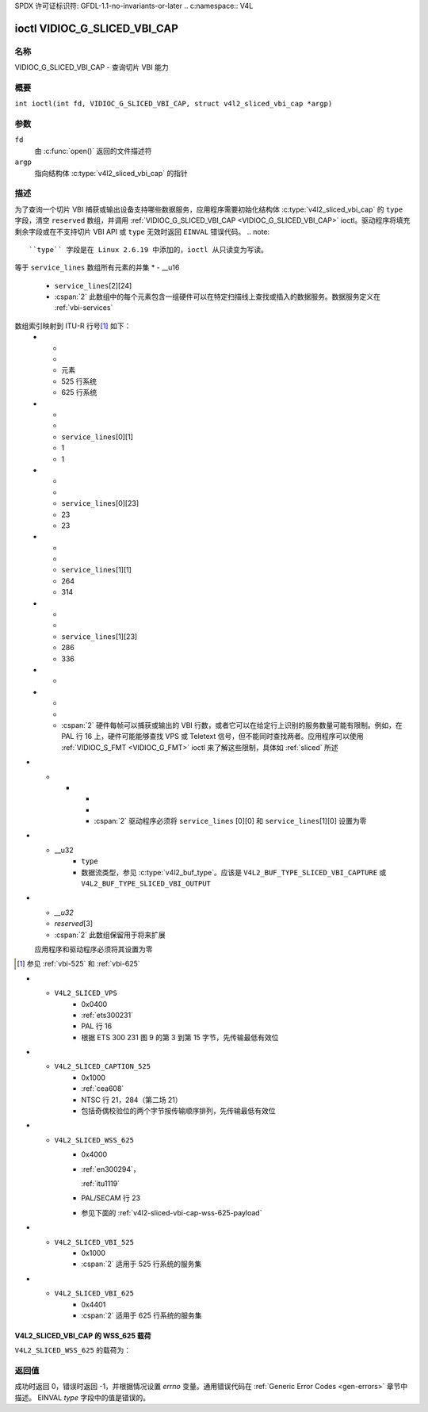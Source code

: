 SPDX 许可证标识符: GFDL-1.1-no-invariants-or-later
.. c:namespace:: V4L

.. _VIDIOC_G_SLICED_VBI_CAP:

*******************************
ioctl VIDIOC_G_SLICED_VBI_CAP
*******************************

名称
====

VIDIOC_G_SLICED_VBI_CAP - 查询切片 VBI 能力

概要
========

.. c:macro:: VIDIOC_G_SLICED_VBI_CAP

``int ioctl(int fd, VIDIOC_G_SLICED_VBI_CAP, struct v4l2_sliced_vbi_cap *argp)``

参数
=========

``fd``
    由 :c:func:`open()` 返回的文件描述符
``argp``
    指向结构体 :c:type:`v4l2_sliced_vbi_cap` 的指针
描述
===========

为了查询一个切片 VBI 捕获或输出设备支持哪些数据服务，应用程序需要初始化结构体 :c:type:`v4l2_sliced_vbi_cap` 的 ``type`` 字段，清空 ``reserved`` 数组，并调用 :ref:`VIDIOC_G_SLICED_VBI_CAP <VIDIOC_G_SLICED_VBI_CAP>` ioctl。驱动程序将填充剩余字段或在不支持切片 VBI API 或 ``type`` 无效时返回 ``EINVAL`` 错误代码。
.. note::

   ``type`` 字段是在 Linux 2.6.19 中添加的，ioctl 从只读变为写读。
.. c:type:: v4l2_sliced_vbi_cap

.. tabularcolumns:: |p{1.4cm}|p{4.4cm}|p{4.5cm}|p{3.6cm}|p{3.6cm}|

.. flat-table:: 结构体 v4l2_sliced_vbi_cap
    :header-rows:  0
    :stub-columns: 0
    :widths:       3 3 2 2 2

    * - __u16
      - ``service_set``
      - :cspan:`2` 驱动程序支持的所有数据服务的集合
等于 ``service_lines`` 数组所有元素的并集
* - __u16
      - ``service_lines``\ [2][24]
      - :cspan:`2` 此数组中的每个元素包含一组硬件可以在特定扫描线上查找或插入的数据服务。数据服务定义在 :ref:`vbi-services`
数组索引映射到 ITU-R 行号\ [#f1]_ 如下：
    * -
      -
      - 元素
      - 525 行系统
      - 625 行系统
    * -
      -
      - ``service_lines``\ [0][1]
      - 1
      - 1
    * -
      -
      - ``service_lines``\ [0][23]
      - 23
      - 23
    * -
      -
      - ``service_lines``\ [1][1]
      - 264
      - 314
    * -
      -
      - ``service_lines``\ [1][23]
      - 286
      - 336
    * -
    * -
      -
      - :cspan:`2` 硬件每帧可以捕获或输出的 VBI 行数，或者它可以在给定行上识别的服务数量可能有限制。例如，在 PAL 行 16 上，硬件可能能够查找 VPS 或 Teletext 信号，但不能同时查找两者。应用程序可以使用 :ref:`VIDIOC_S_FMT <VIDIOC_G_FMT>` ioctl 来了解这些限制，具体如 :ref:`sliced` 所述
* -
    * -
      -
      - :cspan:`2` 驱动程序必须将 ``service_lines`` [0][0] 和 ``service_lines``\ [1][0] 设置为零
* - __u32
      - ``type``
      - 数据流类型，参见 :c:type:`v4l2_buf_type`。应该是 ``V4L2_BUF_TYPE_SLICED_VBI_CAPTURE`` 或 ``V4L2_BUF_TYPE_SLICED_VBI_OUTPUT``
* - `__u32`
  - `reserved`\ [3]
  - :cspan:`2` 此数组保留用于将来扩展
  应用程序和驱动程序必须将其设置为零
.. [#f1]

   参见 :ref:`vbi-525` 和 :ref:`vbi-625`
.. raw:: latex

    \scriptsize

.. tabularcolumns:: |p{3.9cm}|p{1.0cm}|p{2.0cm}|p{3.0cm}|p{7.0cm}|

.. _vbi-services:

.. flat-table:: 分割 VBI 服务
    :header-rows:  1
    :stub-columns: 0
    :widths:       2 1 1 2 2

    * - 符号
      - 值
      - 引用
      - 行，通常
      - 载荷
    * - ``V4L2_SLICED_TELETEXT_B``（Teletext 系统 B）
      - 0x0001
      - :ref:`ets300706`，

	:ref:`itu653`
      - PAL/SECAM 行 7-22，320-335（第二场 7-22）
      - Teletext 数据包的最后 42 字节，共 45 字节，不包括时钟跑入和帧代码，先传输最低有效位
* - ``V4L2_SLICED_VPS``
      - 0x0400
      - :ref:`ets300231`
      - PAL 行 16
      - 根据 ETS 300 231 图 9 的第 3 到第 15 字节，先传输最低有效位
* - ``V4L2_SLICED_CAPTION_525``
      - 0x1000
      - :ref:`cea608`
      - NTSC 行 21，284（第二场 21）
      - 包括奇偶校验位的两个字节按传输顺序排列，先传输最低有效位
* - ``V4L2_SLICED_WSS_625``
      - 0x4000
      - :ref:`en300294`，

	:ref:`itu1119`
      - PAL/SECAM 行 23
      - 参见下面的 :ref:`v4l2-sliced-vbi-cap-wss-625-payload`
* - ``V4L2_SLICED_VBI_525``
      - 0x1000
      - :cspan:`2` 适用于 525 行系统的服务集
* - ``V4L2_SLICED_VBI_625``
      - 0x4401
      - :cspan:`2` 适用于 625 行系统的服务集
.. raw:: latex

    \normalsize

.. _v4l2-sliced-vbi-cap-wss-625-payload:

V4L2_SLICED_VBI_CAP 的 WSS_625 载荷
~~~~~~~~~~~~~~~~~~~~~~~~~~~~~~~~~~~

``V4L2_SLICED_WSS_625`` 的载荷为：

	    +-----+------------------+-----------------------+
	    | 字节 |        0         |           1           |
	    +-----+--------+---------+-----------+-----------+
	    |      | MSB    | LSB     | MSB       | LSB       |
	    |      +-+-+-+--+--+-+-+--+--+-+--+---+---+--+-+--+
	    | 位   |7|6|5|4 | 3|2|1|0 | x|x|13|12 | 11|10|9|8 |
	    +-----+-+-+-+--+--+-+-+--+--+-+--+---+---+--+-+--+

返回值
======

成功时返回 0，错误时返回 -1，并根据情况设置 `errno` 变量。通用错误代码在 :ref:`Generic Error Codes <gen-errors>` 章节中描述。
EINVAL
`type` 字段中的值是错误的。
